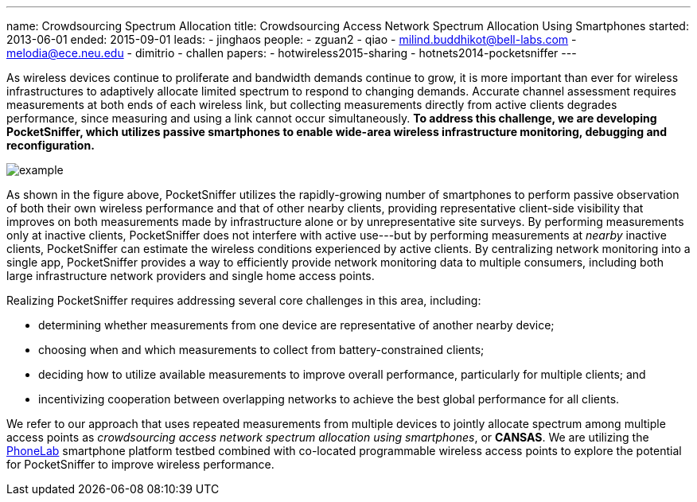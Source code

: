 ---
name: Crowdsourcing Spectrum Allocation
title: Crowdsourcing Access Network Spectrum Allocation Using Smartphones
started: 2013-06-01
ended: 2015-09-01
leads:
- jinghaos
people:
- zguan2
- qiao
- milind.buddhikot@bell-labs.com
- melodia@ece.neu.edu
- dimitrio
- challen
papers:
- hotwireless2015-sharing
- hotnets2014-pocketsniffer
---

[.lead]
As wireless devices continue to proliferate and bandwidth demands continue to
grow, it is more important than ever for wireless infrastructures to
adaptively allocate limited spectrum to respond to changing demands. Accurate
channel assessment requires measurements at both ends of each wireless link,
but collecting measurements directly from active clients degrades
performance, since measuring and using a link cannot occur simultaneously. *To
address this challenge, we are developing PocketSniffer, which utilizes
passive smartphones to enable wide-area wireless infrastructure monitoring,
debugging and reconfiguration.*

image::example.jpg[align="center"]

As shown in the figure above, [.pullquote]#PocketSniffer utilizes the
rapidly-growing number of smartphones to perform passive observation of both
their own wireless performance and that of other nearby clients#, providing
representative client-side visibility that improves on both measurements made
by infrastructure alone or by unrepresentative site surveys. By performing
measurements only at inactive clients, PocketSniffer does not interfere with
active use---but by performing measurements at _nearby_ inactive clients,
PocketSniffer can estimate the wireless conditions experienced by active
clients. By centralizing network monitoring into a single app, PocketSniffer
provides a way to efficiently provide network monitoring data to multiple
consumers, including both large infrastructure network providers and single
home access points.

Realizing PocketSniffer requires addressing several core challenges in this
area, including:

* determining whether measurements from one device are representative of
another nearby device;
* choosing when and which measurements to collect from battery-constrained
clients;
* deciding how to utilize available measurements to improve overall
performance, particularly for multiple clients; and
* incentivizing cooperation between overlapping networks to achieve the best
global performance for all clients.

We refer to our approach that uses repeated measurements from multiple
devices to jointly allocate spectrum among multiple access points as
_crowdsourcing access network spectrum allocation using smartphones_, or
*CANSAS*. We are utilizing the link:/projects/phonelab[PhoneLab] smartphone
platform testbed combined with co-located programmable wireless access points
to explore the potential for PocketSniffer to improve wireless performance.
